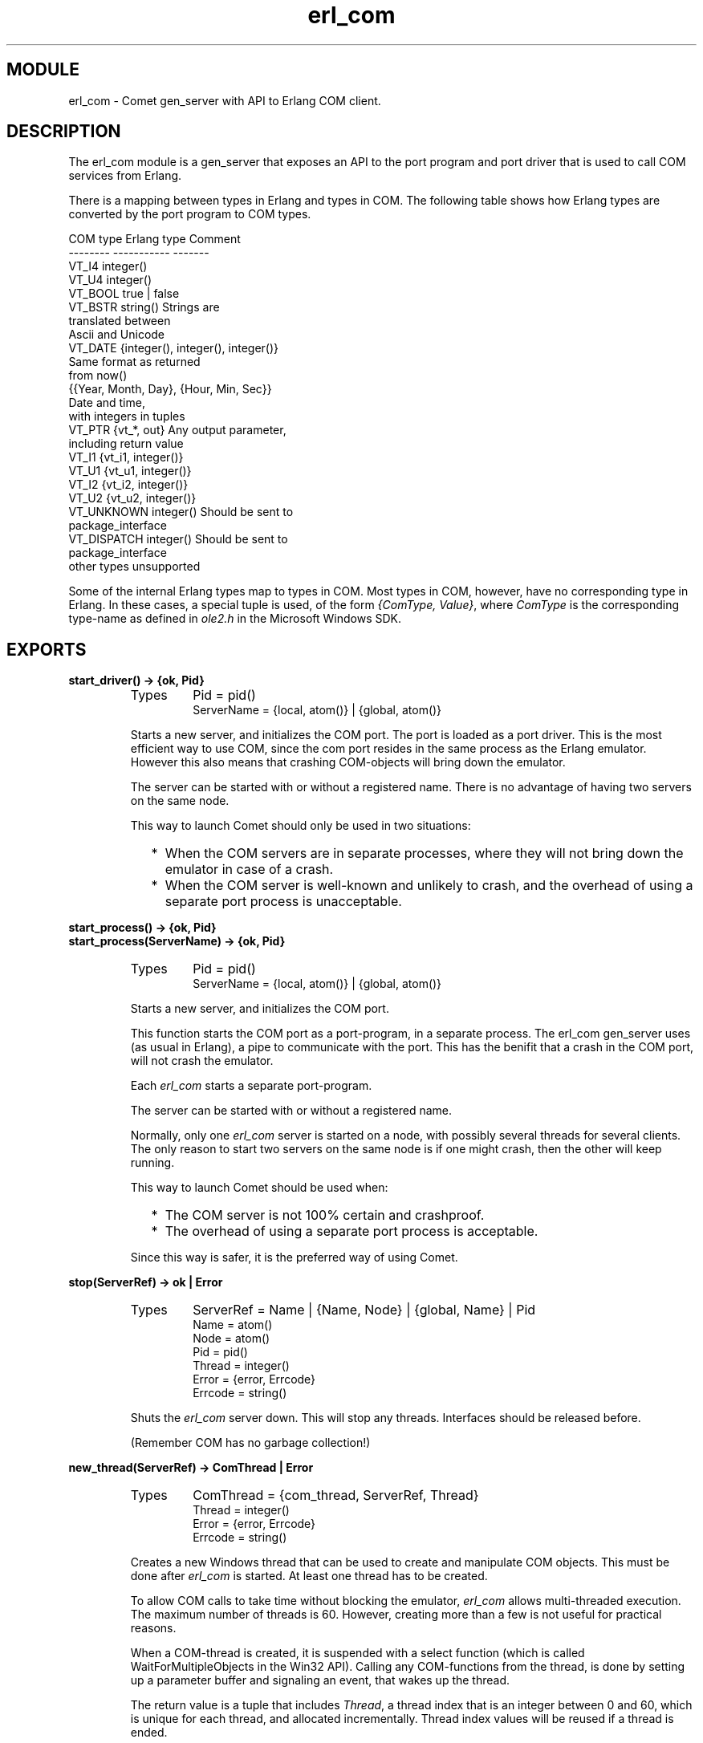 .TH erl_com 3 "comet  1.0" "Ericsson Utvecklings AB" "ERLANG MODULE DEFINITION"
.SH MODULE
erl_com  \- Comet gen_server with API to Erlang COM client\&.
.SH DESCRIPTION
.LP
The erl_com module is a gen_server that exposes an API to the port program and port driver that is used to call COM services from Erlang\&. 
.LP
There is a mapping between types in Erlang and types in COM\&. The following table shows how Erlang types are converted by the port program to COM types\&. 

.nf
 COM type       Erlang type             Comment
 --------       -----------             -------
 VT_I4          integer()
 VT_U4          integer()
 VT_BOOL                true | false
 VT_BSTR                string()                Strings are 
                                         translated between
                                         Ascii and Unicode
 VT_DATE                {integer(), integer(), integer()}       
                                         Same format as returned 
                                         from now()
                 {{Year, Month, Day}, {Hour, Min, Sec}}
                                         Date and time, 
                                         with integers in tuples
 VT_PTR         {vt_*, out}             Any output parameter, 
                                         including return value
 VT_I1          {vt_i1, integer()}
 VT_U1          {vt_u1, integer()}
 VT_I2          {vt_i2, integer()}
 VT_U2          {vt_u2, integer()}
 VT_UNKNOWN     integer()               Should be sent to 
                                         package_interface
 VT_DISPATCH    integer()               Should be sent to 
                                         package_interface
 other types    unsupported
.fi
.LP
Some of the internal Erlang types map to types in COM\&. Most types in COM, however, have no corresponding type in Erlang\&. In these cases, a special tuple is used, of the form \fI{ComType, Value}\fR, where \fIComType\fR is the corresponding type-name as defined in \fIole2\&.h\fR in the Microsoft Windows SDK\&. 

.SH EXPORTS
.LP
.B
start_driver() -> {ok, Pid}
.br
.RS
.TP
Types
Pid = pid()
.br
ServerName = {local, atom()} | {global, atom()}
.br
.RE
.RS
.LP
Starts a new server, and initializes the COM port\&. The port is loaded as a port driver\&. This is the most efficient way to use COM, since the com port resides in the same process as the Erlang emulator\&. However this also means that crashing COM-objects will bring down the emulator\&. 
.LP
The server can be started with or without a registered name\&. There is no advantage of having two servers on the same node\&. 
.LP
This way to launch Comet should only be used in two situations: 
.RS 2
.TP 2
*
When the COM servers are in separate processes, where they will not bring down the emulator in case of a crash\&. 
.TP 2
*
When the COM server is well-known and unlikely to crash, and the overhead of using a separate port process is unacceptable\&.
.RE
.RE
.LP
.B
start_process() -> {ok, Pid}
.br
.B
start_process(ServerName) -> {ok, Pid}
.br
.RS
.TP
Types
Pid = pid()
.br
ServerName = {local, atom()} | {global, atom()}
.br
.RE
.RS
.LP
Starts a new server, and initializes the COM port\&. 
.LP
This function starts the COM port as a port-program, in a separate process\&. The erl_com gen_server uses (as usual in Erlang), a pipe to communicate with the port\&. This has the benifit that a crash in the COM port, will not crash the emulator\&. 
.LP
Each \fIerl_com\fR starts a separate port-program\&. 
.LP
The server can be started with or without a registered name\&. 
.LP
Normally, only one \fIerl_com\fR server is started on a node, with possibly several threads for several clients\&. The only reason to start two servers on the same node is if one might crash, then the other will keep running\&. 
.LP
This way to launch Comet should be used when: 
.RS 2
.TP 2
*
The COM server is not 100% certain and crashproof\&.
.TP 2
*
The overhead of using a separate port process is acceptable\&.
.RE
.LP
Since this way is safer, it is the preferred way of using Comet\&. 
.RE
.LP
.B
stop(ServerRef) -> ok | Error
.br
.RS
.TP
Types
ServerRef = Name | {Name, Node} | {global, Name} | Pid
.br
Name = atom()
.br
Node = atom()
.br
Pid = pid()
.br
Thread = integer()
.br
Error = {error, Errcode}
.br
Errcode = string()
.br
.RE
.RS
.LP
Shuts the \fIerl_com\fR server down\&. This will stop any threads\&. Interfaces should be released before\&. 
.LP
(Remember COM has no garbage collection!) 
.RE
.LP
.B
new_thread(ServerRef) -> ComThread | Error
.br
.RS
.TP
Types
ComThread = {com_thread, ServerRef, Thread}
.br
Thread = integer()
.br
Error = {error, Errcode}
.br
Errcode = string()
.br
.RE
.RS
.LP
Creates a new Windows thread that can be used to create and manipulate COM objects\&. This must be done after \fIerl_com\fR is started\&. At least one thread has to be created\&. 
.LP
To allow COM calls to take time without blocking the emulator, \fIerl_com\fR allows multi-threaded execution\&. The maximum number of threads is 60\&. However, creating more than a few is not useful for practical reasons\&. 
.LP
When a COM-thread is created, it is suspended with a select function (which is called WaitForMultipleObjects in the Win32 API)\&. Calling any COM-functions from the thread, is done by setting up a parameter buffer and signaling an event, that wakes up the thread\&. 
.LP
The return value is a tuple that includes \fIThread\fR, a thread index that is an integer between 0 and 60, which is unique for each thread, and allocated incrementally\&. Thread index values will be reused if a thread is ended\&. 
.RE
.LP
.B
end_thread(ComThread) -> ok | Error
.br
.RS
.TP
Types
ComThread = {com_thread, ServerRef, Thread}
.br
Thread = integer()
.br
Error = {error, Errcode}
.br
Errcode = string()
.br
.RE
.RS
.LP
Ends a thread previously created with \fInew_thread\fR\&. If the thread has any interfaces, these must be released before the thread is ended, otherwise resource leakage can occur\&. (Remember COM has no garbage collection!) 
.LP
The thread is signaled and will exit\&. The thread index will be marked as available, internally in the port program\&. 
.RE
.LP
.B
create_object(ComThread, Class, Ctx) -> ComInterface | Error
.br
.B
create_object(ComThread, Class, RefID, Ctx) -> ComInterface | Error
.br
.B
create_dispatch(ComThread, Class, Ctx) -> ComInterface | Error
.br
.RS
.TP
Types
ComThread = {com_thread, ServerRef, Thread}
.br
Class = string()
.br
Ctx = integer()
.br
Thread = integer()
.br
Error = {error, Errcode}
.br
Errcode = string()
.br
ComInterface = {com_interface, ServerRef, Thread, InterfaceNum}
.br
InterfaceNum = integer()
.br
.RE
.RS
.LP
This function creates a COM object\&. It calls the Win32 API function, \fICoCreateFunction\fR\&. Refer to Windows documentation and COM books\&. The string \fIClass\fR can be either a GUID for a class, or a COM program string\&. Values for the \fICtx\fR are defined in \fIerl_com\&.hrl\fR\&. 
.LP
When successful, this function creates a COM object, and returns a tuple \fIComInterface\fR, which is a handle for the object, that is used for calling methods, and releasing the object\&. 
.LP
In the case of an error, the COM error code is returned as part of the \fIErrcode\fR string, as a hexadecimal number\&. 
.LP
The \fIcreate_dispatch\fR variant creates an object with the \fIIDispatch\fR interface\&. The interface wanted can be specified in the \fIRefID\fR parameters\&. The default is \fIIUnknown\fR\&. 
.RE
.LP
.B
query_interface(ComInterface, Iid)
.br
.RS
.TP
Types
Iid = string()
.br
.RE
.RS
.LP
Calls \fIquery_interface\fR on the given interface\&. Note that in COM, an object is also considered an interface\&. 
.LP
This function is used to see what interfaces an object implements and to do down-casting\&. 
.RE
.LP
.B
release(ComInterface)
.br
.RS
.LP
In COM, all interfaces are reference-counted\&. The release function decrements the reference counter, and releases the interface (or object) if it reaches zero\&. Note that it is important to release all objects created, and interfaces acquired\&. Otherwise resource leaking will occur\&. 
.RE
.LP
.B
com_call(ComInterface, MethodOffs, Pars)
.br
.RS
.TP
Types
MethodOffs = integer()
.br
Pars = list()
.br
.RE
.RS
.LP
This is the way to call a method in a COM interface\&. Beware that the parameter types must match the types in the COM interface function\&. 
.LP
Note that return values are handled with \fIout\fR parameters when using \fIcom_call/3\fR\&. (As opposed to \fIinvoke/3\fR\&. 
.RE
.SH EXPORTS
.LP
.B
invoke(ComInterface, MethodID, Pars)
.br
.B
invoke(ComInterface, MethodName, Pars)
.br
.RS
.LP
There are two ways to call a method in a COM interface\&. A dual- or dispatch-interface, has a method invoke, that is used to call methods\&. This method is intended for interpreted languages\&. The invoke method is safer than \fIcom_call\fR, but also much slower\&. 
.RE
.SH EXPORTS
.LP
.B
property_get(ComInterface, MethodID)
.br
.B
property_get(ComInterface, MethodID, [Parameters])
.br
.B
property_get(ComInterface, MethodName)
.br
.B
property_get(ComInterface, MethodName, [Parameters])
.br
.RS
.LP
To get a property value through the dispatch-interface, this function is used\&. 
.RE
.LP
.B
property_put(ComInterface, MethodID, Value)
.br
.B
property_put(ComInterface, MethodID, [Parameters], Value)
.br
.B
property_put(ComInterface, MethodName, Value)
.br
.B
property_put(ComInterface, MethodName, [Parameters], Value)
.br
.RS
.LP
To set a property value through the dispatch-interface, this function is used\&. 
.RE
.SH AUTHOR
.nf
Jakob Cederlund - support@erlang.ericsson.se
.fi
